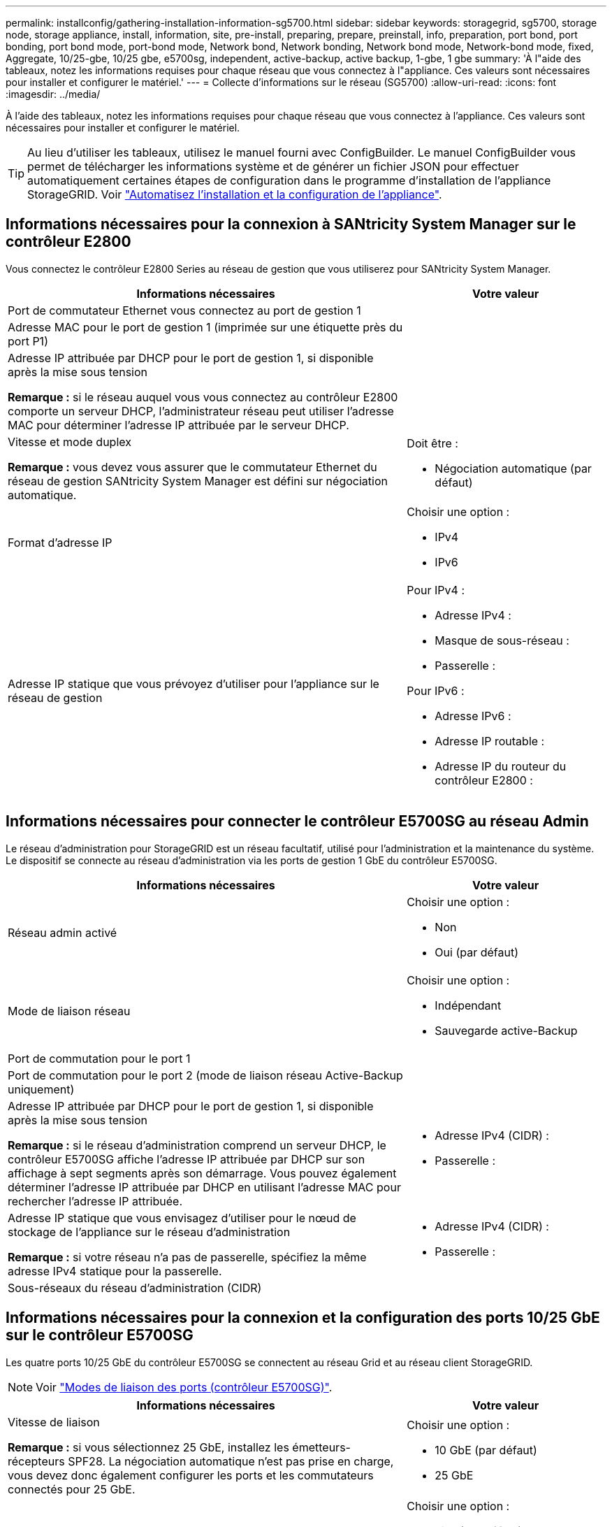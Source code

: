 ---
permalink: installconfig/gathering-installation-information-sg5700.html 
sidebar: sidebar 
keywords: storagegrid, sg5700, storage node, storage appliance, install, information, site, pre-install, preparing, prepare, preinstall, info, preparation, port bond, port bonding, port bond mode, port-bond mode, Network bond, Network bonding, Network bond mode, Network-bond mode, fixed, Aggregate, 10/25-gbe, 10/25 gbe, e5700sg, independent, active-backup, active backup, 1-gbe, 1 gbe 
summary: 'À l"aide des tableaux, notez les informations requises pour chaque réseau que vous connectez à l"appliance. Ces valeurs sont nécessaires pour installer et configurer le matériel.' 
---
= Collecte d'informations sur le réseau (SG5700)
:allow-uri-read: 
:icons: font
:imagesdir: ../media/


[role="lead"]
À l'aide des tableaux, notez les informations requises pour chaque réseau que vous connectez à l'appliance. Ces valeurs sont nécessaires pour installer et configurer le matériel.


TIP: Au lieu d'utiliser les tableaux, utilisez le manuel fourni avec ConfigBuilder. Le manuel ConfigBuilder vous permet de télécharger les informations système et de générer un fichier JSON pour effectuer automatiquement certaines étapes de configuration dans le programme d'installation de l'appliance StorageGRID. Voir link:automating-appliance-installation-and-configuration.html["Automatisez l'installation et la configuration de l'appliance"].



== Informations nécessaires pour la connexion à SANtricity System Manager sur le contrôleur E2800

Vous connectez le contrôleur E2800 Series au réseau de gestion que vous utiliserez pour SANtricity System Manager.

[cols="2a,1a"]
|===
| Informations nécessaires | Votre valeur 


 a| 
Port de commutateur Ethernet vous connectez au port de gestion 1
 a| 



 a| 
Adresse MAC pour le port de gestion 1 (imprimée sur une étiquette près du port P1)
 a| 



 a| 
Adresse IP attribuée par DHCP pour le port de gestion 1, si disponible après la mise sous tension

*Remarque :* si le réseau auquel vous vous connectez au contrôleur E2800 comporte un serveur DHCP, l'administrateur réseau peut utiliser l'adresse MAC pour déterminer l'adresse IP attribuée par le serveur DHCP.
 a| 



 a| 
Vitesse et mode duplex

*Remarque :* vous devez vous assurer que le commutateur Ethernet du réseau de gestion SANtricity System Manager est défini sur négociation automatique.
 a| 
Doit être :

* Négociation automatique (par défaut)




 a| 
Format d'adresse IP
 a| 
Choisir une option :

* IPv4
* IPv6




 a| 
Adresse IP statique que vous prévoyez d'utiliser pour l'appliance sur le réseau de gestion
 a| 
Pour IPv4 :

* Adresse IPv4 :
* Masque de sous-réseau :
* Passerelle :


Pour IPv6 :

* Adresse IPv6 :
* Adresse IP routable :
* Adresse IP du routeur du contrôleur E2800 :


|===


== Informations nécessaires pour connecter le contrôleur E5700SG au réseau Admin

Le réseau d'administration pour StorageGRID est un réseau facultatif, utilisé pour l'administration et la maintenance du système. Le dispositif se connecte au réseau d'administration via les ports de gestion 1 GbE du contrôleur E5700SG.

[cols="2a,1a"]
|===
| Informations nécessaires | Votre valeur 


 a| 
Réseau admin activé
 a| 
Choisir une option :

* Non
* Oui (par défaut)




 a| 
Mode de liaison réseau
 a| 
Choisir une option :

* Indépendant
* Sauvegarde active-Backup




 a| 
Port de commutation pour le port 1
 a| 



 a| 
Port de commutation pour le port 2 (mode de liaison réseau Active-Backup uniquement)
 a| 



 a| 
Adresse IP attribuée par DHCP pour le port de gestion 1, si disponible après la mise sous tension

*Remarque :* si le réseau d'administration comprend un serveur DHCP, le contrôleur E5700SG affiche l'adresse IP attribuée par DHCP sur son affichage à sept segments après son démarrage. Vous pouvez également déterminer l'adresse IP attribuée par DHCP en utilisant l'adresse MAC pour rechercher l'adresse IP attribuée.
 a| 
* Adresse IPv4 (CIDR) :
* Passerelle :




 a| 
Adresse IP statique que vous envisagez d'utiliser pour le nœud de stockage de l'appliance sur le réseau d'administration

*Remarque :* si votre réseau n'a pas de passerelle, spécifiez la même adresse IPv4 statique pour la passerelle.
 a| 
* Adresse IPv4 (CIDR) :
* Passerelle :




 a| 
Sous-réseaux du réseau d'administration (CIDR)
 a| 

|===


== Informations nécessaires pour la connexion et la configuration des ports 10/25 GbE sur le contrôleur E5700SG

Les quatre ports 10/25 GbE du contrôleur E5700SG se connectent au réseau Grid et au réseau client StorageGRID.


NOTE: Voir link:gathering-installation-information-sg5700.html#port-bond-modes["Modes de liaison des ports (contrôleur E5700SG)"].

[cols="2a,1a"]
|===
| Informations nécessaires | Votre valeur 


 a| 
Vitesse de liaison

*Remarque :* si vous sélectionnez 25 GbE, installez les émetteurs-récepteurs SPF28. La négociation automatique n'est pas prise en charge, vous devez donc également configurer les ports et les commutateurs connectés pour 25 GbE.
 a| 
Choisir une option :

* 10 GbE (par défaut)
* 25 GbE




 a| 
Mode de liaison du port
 a| 
Choisir une option :

* Fixe (par défaut)
* Agrégat




 a| 
Port de commutation pour le port 1 (réseau client)
 a| 



 a| 
Port de commutation pour le port 2 (réseau Grid)
 a| 



 a| 
Port de commutation pour le port 3 (réseau client)
 a| 



 a| 
Port de commutation pour le port 4 (réseau Grid)
 a| 

|===


== Informations nécessaires pour connecter le contrôleur E5700SG au réseau Grid

Le réseau Grid Network pour StorageGRID est un réseau requis, utilisé pour l'ensemble du trafic StorageGRID interne. L'appliance se connecte au réseau Grid à l'aide des ports 10/25 GbE du contrôleur E5700SG.


NOTE: Voir link:gathering-installation-information-sg5700.html#port-bond-modes["Modes de liaison des ports (contrôleur E5700SG)"].

[cols="2a,1a"]
|===
| Informations nécessaires | Votre valeur 


 a| 
Mode de liaison réseau
 a| 
Choisir une option :

* Sauvegarde active/active (par défaut)
* LACP (802.3ad)




 a| 
Balisage VLAN activé
 a| 
Choisir une option :

* Non (par défaut)
* Oui.




 a| 
Balise VLAN (si le balisage VLAN est activé)
 a| 
Entrez une valeur comprise entre 0 et 4095 :



 a| 
Adresse IP attribuée par DHCP pour le réseau Grid, si disponible après la mise sous tension

*Remarque :* si le réseau Grid comprend un serveur DHCP, le contrôleur E5700SG affiche l'adresse IP attribuée par DHCP pour le réseau Grid sur son affichage à sept segments après son démarrage.
 a| 
* Adresse IPv4 (CIDR) :
* Passerelle :




 a| 
Adresse IP statique que vous prévoyez d'utiliser pour le noeud de stockage de l'appliance sur le réseau Grid

*Remarque :* si votre réseau n'a pas de passerelle, spécifiez la même adresse IPv4 statique pour la passerelle.
 a| 
* Adresse IPv4 (CIDR) :
* Passerelle :




 a| 
Sous-réseaux du réseau de grille (CIDR)

*Remarque :* si le réseau client n'est pas activé, la route par défaut du contrôleur utilisera la passerelle indiquée ici.
 a| 

|===


== Informations nécessaires pour connecter le contrôleur E5700SG au réseau client

Le réseau client pour StorageGRID est un réseau facultatif, généralement utilisé pour fournir l'accès du protocole client à la grille. L'appliance se connecte au réseau client à l'aide des ports 10/25 GbE du contrôleur E5700SG.


NOTE: Voir link:gathering-installation-information-sg5700.html#port-bond-modes["Modes de liaison des ports (contrôleur E5700SG)"].

[cols="2a,1a"]
|===
| Informations nécessaires | Votre valeur 


 a| 
Réseau client activé
 a| 
Choisir une option :

* Non (par défaut)
* Oui.




 a| 
Mode de liaison réseau
 a| 
Choisir une option :

* Sauvegarde active/active (par défaut)
* LACP (802.3ad)




 a| 
Balisage VLAN activé
 a| 
Choisir une option :

* Non (par défaut)
* Oui.




 a| 
Balise VLAN

(Si le marquage VLAN est activé)
 a| 
Entrez une valeur comprise entre 0 et 4095 :



 a| 
Adresse IP attribuée par DHCP pour le réseau client, si disponible après la mise sous tension
 a| 
* Adresse IPv4 (CIDR) :
* Passerelle :




 a| 
Adresse IP statique que vous prévoyez d'utiliser pour le noeud de stockage de l'appliance sur le réseau client

*Remarque :* si le réseau client est activé, la route par défaut du contrôleur utilisera la passerelle indiquée ici.
 a| 
* Adresse IPv4 (CIDR) :
* Passerelle :


|===


== Modes de liaison de port

Quand link:configuring-network-links.html["configuration des liens réseau"] Pour le contrôleur E5700SG, vous pouvez utiliser la liaison de port pour les ports 10/25-GbE qui se connectent au réseau Grid et au réseau client en option, ainsi que les ports de gestion 1-GbE qui se connectent au réseau d'administration en option. La liaison de ports contribue à protéger vos données en fournissant des chemins redondants entre les réseaux StorageGRID et l'appliance.



=== Modes de liaison réseau pour les ports 10/25 GbE

Les ports réseau 10/25-GbE du contrôleur E5700SG prennent en charge le mode de liaison de port fixe ou le mode de liaison de port agrégé pour les connexions réseau Grid et réseau client.



==== Mode de liaison de port fixe

Le mode fixe est la configuration par défaut pour les ports réseau 10/25 GbE.

image::../media/e5700sg_fixed_port.gif[Ports utilisés pour le mode de liaison de port fixe]

[cols="1a,3a"]
|===
| Légende | Quels ports sont liés 


 a| 
C
 a| 
Les ports 1 et 3 sont liés ensemble pour le réseau client, si ce réseau est utilisé.



 a| 
G
 a| 
Les ports 2 et 4 sont liés ensemble pour le réseau de grille.

|===
Si vous utilisez le mode liaison de port fixe, vous pouvez utiliser l'un des deux modes de liaison réseau : active-Backup ou Link Aggregation Control Protocol (LACP).

* En mode sauvegarde active (par défaut), un seul port est actif à la fois. Si le port actif tombe en panne, son port de sauvegarde fournit automatiquement une connexion de basculement. Le port 4 fournit un chemin de sauvegarde pour le port 2 (réseau Grid) et le port 3 fournit un chemin de sauvegarde pour le port 1 (réseau client).
* En mode LACP, chaque paire de ports forme un canal logique entre le contrôleur et le réseau, ce qui permet d'augmenter le débit. En cas de défaillance d'un port, l'autre port continue de fournir le canal. Le débit est réduit, mais la connectivité n'est pas affectée.



NOTE: Si vous n'avez pas besoin de connexions redondantes, vous ne pouvez utiliser qu'un seul port pour chaque réseau. Notez cependant qu'une alarme est déclenchée dans le Gestionnaire de grille après l'installation de StorageGRID, ce qui indique qu'un câble est débranché. Vous pouvez accuser réception de cette alarme en toute sécurité pour l'effacer.



==== Mode de liaison du port agrégé

Le mode de liaison de port agrégé étend considérablement l'ensemble de chaque réseau StorageGRID et fournit des chemins de basculement supplémentaires.

image::../media/e5700sg_aggregate_port.gif[Ports utilisés pour le mode de liaison du port agrégé]

[cols="1a,3a"]
|===
| Légende | Quels ports sont liés 


 a| 
1
 a| 
Tous les ports connectés sont regroupés en une seule liaison LACP, ce qui permet d'utiliser tous les ports pour le trafic Grid Network et client Network.

|===
Si vous prévoyez d'utiliser le mode de liaison du port agrégé :

* Vous devez utiliser le mode lien réseau LACP.
* Vous devez spécifier une balise VLAN unique pour chaque réseau. Cette balise VLAN sera ajoutée à chaque paquet réseau pour s'assurer que le trafic réseau est acheminé vers le réseau approprié.
* Les ports doivent être connectés aux switchs capables de prendre en charge VLAN et LACP. Si plusieurs commutateurs participent au lien LACP, les switchs doivent prendre en charge les groupes d'agrégation de liens multi-châssis (MLAG), ou un équivalent.
* Vous savez comment configurer les commutateurs pour utiliser VLAN, LACP et MLAG, ou équivalent.


Si vous ne souhaitez pas utiliser les quatre ports 10/25-GbE, vous pouvez utiliser un, deux ou trois ports. L'utilisation de plusieurs ports permet de maximiser la possibilité qu'une certaine connectivité réseau reste disponible en cas de défaillance de l'un des ports 10/25 GbE.


NOTE: Si vous choisissez d'utiliser moins de quatre ports, sachez qu'une ou plusieurs alarmes seront déclenchées dans le Gestionnaire de grille après l'installation de StorageGRID, ce qui indique que les câbles sont débranchés. Vous pouvez accuser réception des alarmes en toute sécurité pour les effacer.



=== Modes de liaison réseau pour les ports de gestion 1 GbE

Pour les deux ports de gestion 1 GbE du contrôleur E5700SG, vous pouvez choisir le mode de liaison réseau indépendant ou le mode de liaison réseau Active-Backup pour vous connecter au réseau d'administration facultatif.

En mode indépendant, seul le port de gestion 1 est connecté au réseau d'administration. Ce mode ne fournit pas de chemin redondant. Le port de gestion 2 est laissé non câblé et disponible pour les connexions locales temporaires (utilisez l'adresse IP 169.254.0.1)

En mode sauvegarde active, les ports de gestion 1 et 2 sont connectés au réseau Admin. Un seul port est actif à la fois. Si le port actif tombe en panne, son port de sauvegarde fournit automatiquement une connexion de basculement. Le fait de lier ces deux ports physiques à un port de gestion logique fournit un chemin redondant au réseau Admin.


NOTE: Si vous devez établir une connexion locale temporaire au contrôleur E5700SG lorsque les ports de gestion 1 GbE sont configurés pour le mode sauvegarde active/active, retirez les câbles des deux ports de gestion, branchez votre câble temporaire sur le port de gestion 2 et accédez à l'appliance via l'adresse IP 169.254.0.1.

image::../media/e5700sg_bonded_management_ports.gif[Port de gestion autonome E5700SG]

.Informations associées
* link:cabling-appliance-sg5700.html["Appliance pour câble (SG5700)"]
* link:configuring-hardware.html["Configuration du matériel (SG5700)"]

